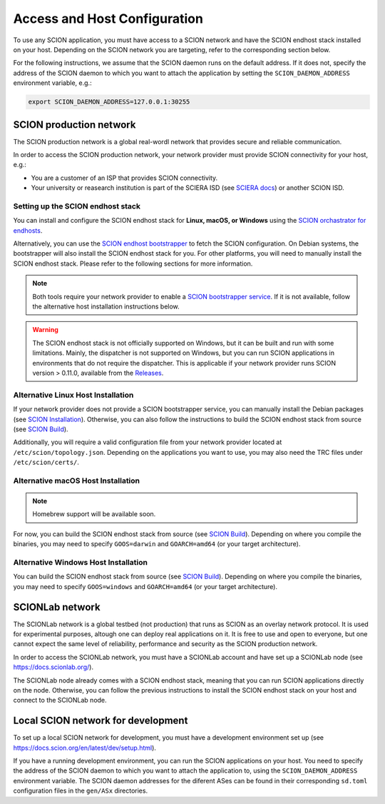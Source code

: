 Access and Host Configuration
=============================

To use any SCION application, you must have access to a SCION network and have the SCION endhost stack installed on your host.
Depending on the SCION network you are targeting, refer to the corresponding section below.

For the following instructions, we assume that the SCION daemon runs on the default address.
If it does not, specify the address of the SCION daemon to which you want to attach the application by setting the ``SCION_DAEMON_ADDRESS`` environment variable, e.g.:

.. code-block:: console

  export SCION_DAEMON_ADDRESS=127.0.0.1:30255

SCION production network
------------------------
The SCION production network is a global real-wordl network that provides secure and reliable communication.

In order to access the SCION production network, your network provider must provide SCION connectivity for your host, e.g.:

- You are a customer of an ISP that provides SCION connectivity.
- Your university or reasearch institution is part of the SCIERA ISD (see `SCIERA docs <https://sciera.readthedocs.io/en/latest/index.html>`_) or another SCION ISD.

Setting up the SCION endhost stack
~~~~~~~~~~~~~~~~~~~~~~~~~~~~~~~~~~

You can install and configure the SCION endhost stack for **Linux, macOS, or Windows** using the `SCION orchastrator for endhosts <https://github.com/netsys-lab/scion-orchestrator>`_.

Alternatively, you can use the `SCION endhost bootstrapper <https://github.com/netsec-ethz/bootstrapper>`_ to fetch the SCION configuration.
On Debian systems, the bootstrapper will also install the SCION endhost stack for you.
For other platforms, you will need to manually install the SCION endhost stack. Please refer to the following sections for more information.

.. note::
  Both tools require your network provider to enable a `SCION bootstrapper service <https://github.com/netsys-lab/bootstrap-server>`_.
  If it is not available, follow the alternative host installation instructions below.

.. warning::
  The SCION endhost stack is not officially supported on Windows, but it can be built and run with some limitations.
  Mainly, the dispatcher is not supported on Windows, but you can run SCION applications in environments that do not require the dispatcher.
  This is applicable if your network provider runs SCION version > 0.11.0, available from the `Releases <https://github.com/scionproto/scion/releases>`_.

Alternative Linux Host Installation
~~~~~~~~~~~~~~~~~~~~~~~~~~~~~~~~~~~

If your network provider does not provide a SCION bootstrapper service, you can manually install the Debian packages (see `SCION Installation <https://docs.scion.org/en/latest/manuals/install.html#installation>`_).
Otherwise, you can also follow the instructions to build the SCION endhost stack from source (see `SCION Build <https://docs.scion.org/en/latest/dev/build.html#build>`_).

Additionally, you will require a valid configuration file from your network provider located at ``/etc/scion/topology.json``.
Depending on the applications you want to use, you may also need the TRC files under ``/etc/scion/certs/``.

Alternative macOS Host Installation
~~~~~~~~~~~~~~~~~~~~~~~~~~~~~~~~~~~

.. note::
  Homebrew support will be available soon.

For now, you can build the SCION endhost stack from source (see `SCION Build <https://docs.scion.org/en/latest/dev/build.html#build>`_).
Depending on where you compile the binaries, you may need to specify ``GOOS=darwin`` and ``GOARCH=amd64`` (or your target architecture).

Alternative Windows Host Installation
~~~~~~~~~~~~~~~~~~~~~~~~~~~~~~~~~~~~~

You can build the SCION endhost stack from source (see `SCION Build <https://docs.scion.org/en/latest/dev/build.html#build>`_).
Depending on where you compile the binaries, you may need to specify ``GOOS=windows`` and ``GOARCH=amd64`` (or your target architecture).


SCIONLab network
----------------
The SCIONLab network is a global testbed (not production) that runs as SCION as an overlay network protocol. 
It is used for experimental purposes, altough one can deploy real applications on it. 
It is free to use and open to everyone, but one cannot expect the same level of reliability, performance and security as the SCION production network.

In order to access the SCIONLab network, you must have a SCIONLab account and have set up a SCIONLab node (see https://docs.scionlab.org/).

The SCIONLab node already comes with a SCION endhost stack, meaning that you can run SCION applications directly on the node.
Otherwise, you can follow the previous instructions to install the SCION endhost stack on your host and connect to the SCIONLab node.


Local SCION network for development
-----------------------------------
To set up a local SCION network for development, you must have a development environment set up (see https://docs.scion.org/en/latest/dev/setup.html).

If you have a running development environment, you can run the SCION applications on your host.
You need to specify the address of the SCION daemon to which you want to attach the application to, using the ``SCION_DAEMON_ADDRESS`` environment variable.
The SCION daemon addresses for the diferent ASes can be found in their corresponding ``sd.toml`` configuration files in the ``gen/ASx`` directories.

